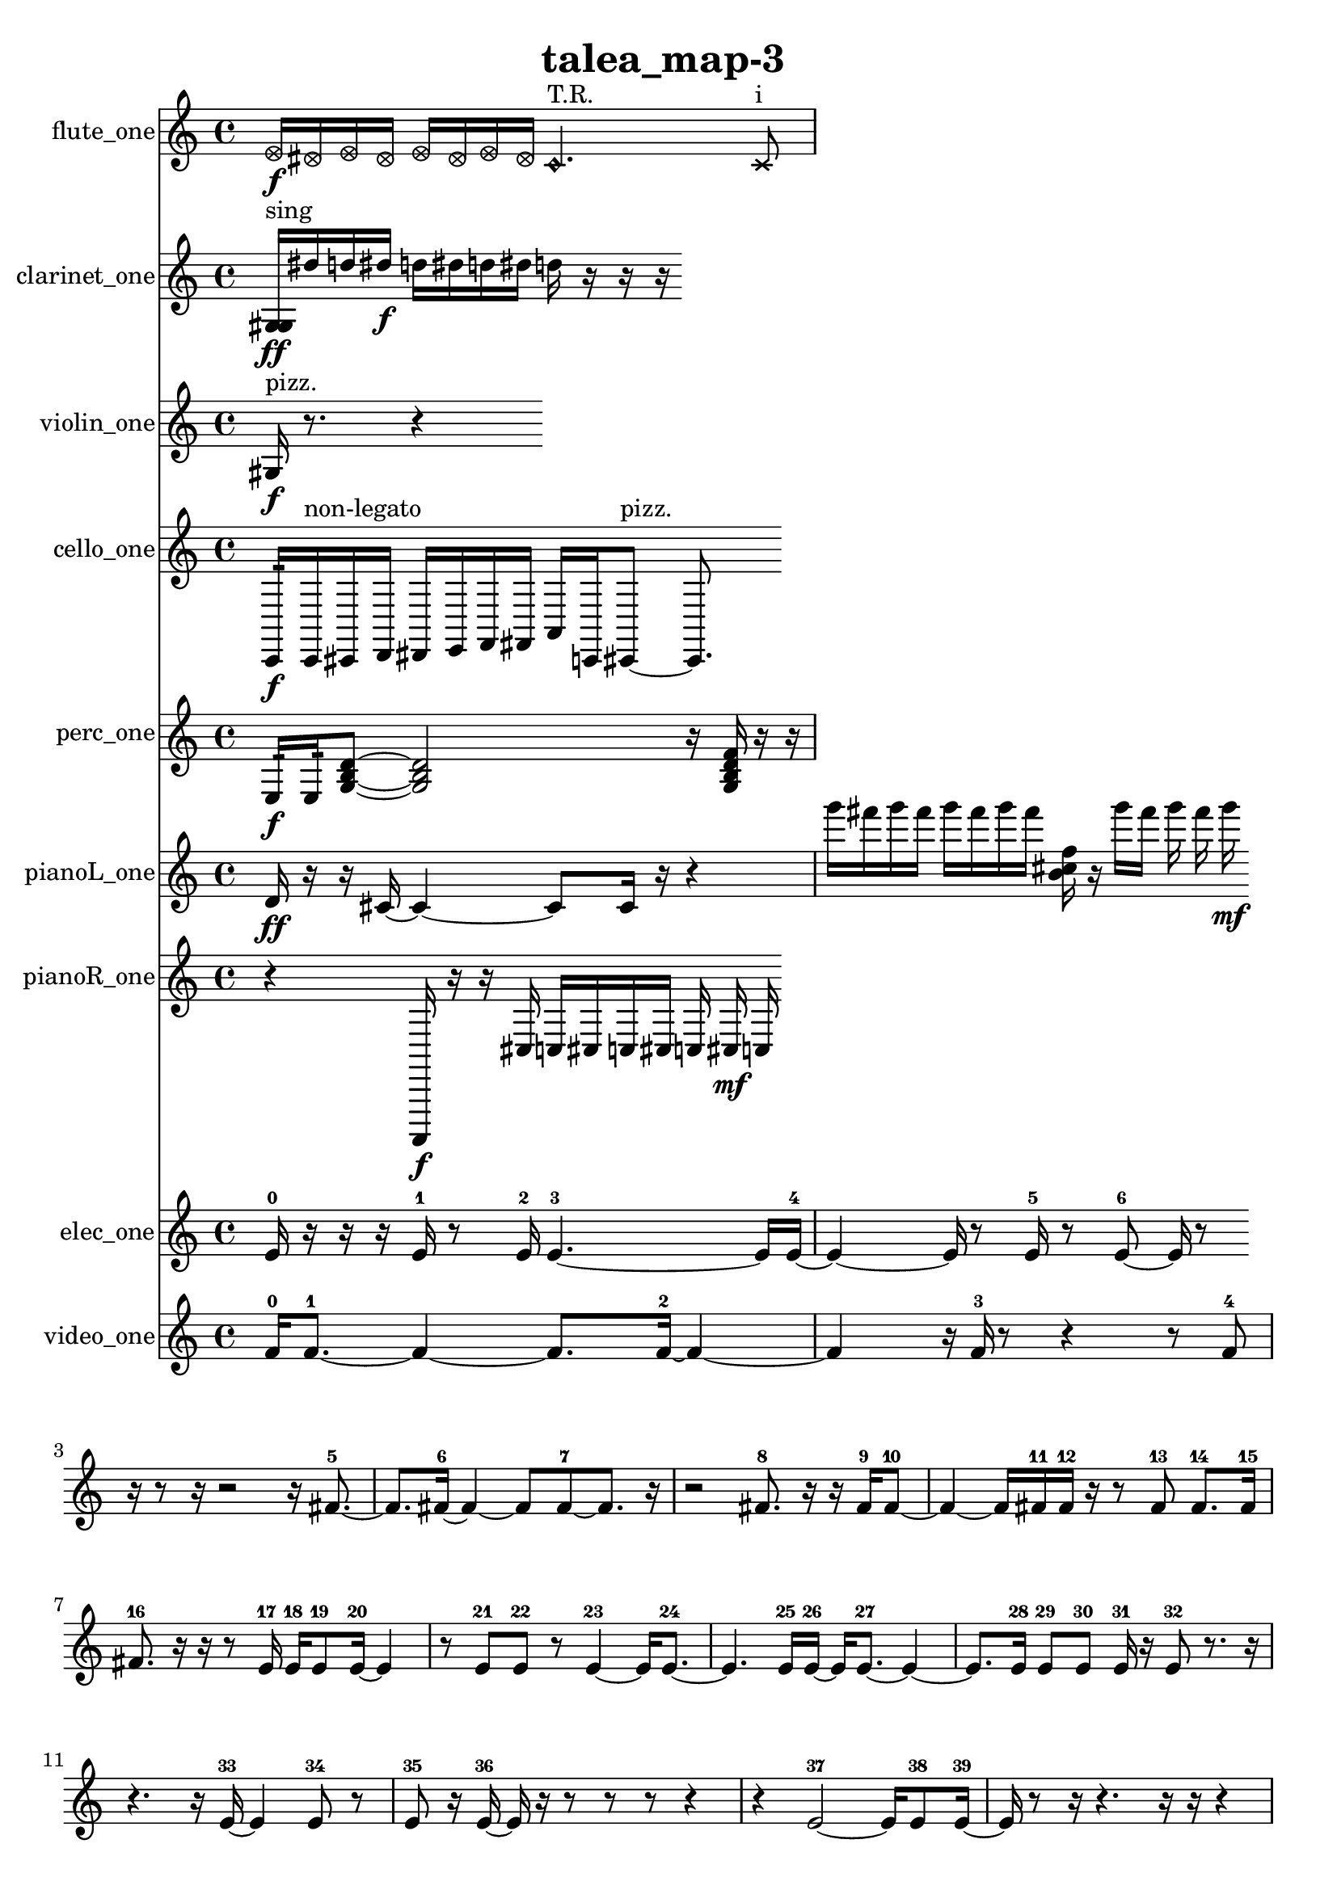 % [notes] external for Pure Data
% development-version July 14, 2014 
% by Jaime E. Oliver La Rosa
% la.rosa@nyu.edu
% @ the Waverly Labs in NYU MUSIC FAS
% Open this file with Lilypond
% more information is available at lilypond.org
% Released under the GNU General Public License.

flute_one_part = \relative c' 
{

\time 4/4

\clef treble 
% ________________________________________bar 1 :
 \once \override NoteHead.style = #'xcircle e16\f  \once \override NoteHead.style = #'xcircle dis16  \once \override NoteHead.style = #'xcircle e16  \once \override NoteHead.style = #'xcircle dis16 
	\once \override NoteHead.style = #'xcircle e16  \once \override NoteHead.style = #'xcircle dis16  \once \override NoteHead.style = #'xcircle e16  \once \override NoteHead.style = #'xcircle dis16 
		\once \override NoteHead.style = #'harmonic c4.^\markup {T.R. } 
			\xNote c8^\markup {i } 
}

clarinet_one_part = \relative c' 
{

\time 4/4

\clef treble 
% ________________________________________bar 1 :
 <g gis >16\ff^\markup {sing }  dis''16  d16  dis16\f 
	d16  dis16  d16  dis16 
		d16  r16  r16  r16 
}

violin_one_part = \relative c' 
{

\time 4/4

\clef treble 
% ________________________________________bar 1 :
 gis16\f^\markup {pizz. }  r8. 
	r4 
}

cello_one_part = \relative c, 
{

\time 4/4

\clef treble 
% ________________________________________bar 1 :
 c16:32\f  c16^\markup {non-legato }  cis16  d16 
	dis16  e16  f16  fis16 
		a16  c,16  cis8~^\markup {pizz. } 
			cis8. 
}

perc_one_part = \relative c 
{

\time 4/4

\clef treble 
% ________________________________________bar 1 :
 e16:32\f  e16:32  <g b d >8~ 
	<g b d >2~ 
			r16  <g b d f >16  r16  r16 
}

pianoL_one_part = \relative c' 
{

\time 4/4

\clef treble 
% ________________________________________bar 1 :
 d16\ff  r16  r16  cis16~ 
	cis4~ 
		cis8  cis16  r16 
			r4  |
% ________________________________________bar 2 :
g'''16  fis16  g16  fis16 
	g16  fis16  g16  fis16 
		<b,, cis f >16  r16  g''16  fis16 
			g16  fis16  g16\mf 
}

pianoR_one_part = \relative c,, 
{

\time 4/4

\clef treble 
% ________________________________________bar 1 :
 r4 
	a16\f  r16  r16  cis''16 
		c16  cis16  c16  cis16 
			c16  cis16\mf  c16 
}

elec_one_part = \relative c' 
{

\time 4/4

\clef treble 
% ________________________________________bar 1 :
 e16-0  r16  r16  r16 
	e16-1  r8  e16-2 
		e4.~-3 
			e16  e16~-4  |
% ________________________________________bar 2 :
e4~ 
	e16  r8  e16-5 
		r8  e8~-6 
			e16  r8 
}

video_one_part = \relative c' 
{

\time 4/4

\clef treble 
% ________________________________________bar 1 :
 f16-0  f8.~-1 
	f4~ 
		f8.  f16~-2 
			f4~  |
% ________________________________________bar 2 :
f4 
	r16  f16-3  r8 
		r4 
			r8  f8-4  |
% ________________________________________bar 3 :
r16  r8  r16 
	r2 
			r16  fis8.~-5  |
% ________________________________________bar 4 :
fis8.  fis16~-6 
	fis4~ 
		fis8  fis8~-7 
			fis8.  r16  |
% ________________________________________bar 5 :
r2 
		fis8.-8  r16 
			r16  fis16-9  fis8~-10  |
% ________________________________________bar 6 :
fis4~ 
	fis16  fis16-11  fis16-12  r16 
		r8  fis8-13 
			fis8.-14  fis16-15  |
% ________________________________________bar 7 :
fis8.-16  r16 
	r16  r8  e16-17 
		e16-18  e8-19  e16~-20 
			e4  |
% ________________________________________bar 8 :
r8  e8-21 
	e8-22  r8 
		e4~-23 
			e16  e8.~-24  |
% ________________________________________bar 9 :
e4. 
	e16-25  e16~-26 
		e16  e8.~-27 
			e4~  |
% ________________________________________bar 10 :
e8.  e16-28 
	e8-29  e8-30 
		e16-31  r16  e8-32 
			r8.  r16  |
% ________________________________________bar 11 :
r4. 
	r16  e16~-33 
		e4 
			e8-34  r8  |
% ________________________________________bar 12 :
e8-35  r16  e16~-36 
	e16  r16  r8 
		r8  r8 
			r4  |
% ________________________________________bar 13 :
r4 
	e2~-37 
			e16  e8-38  e16~-39  |
% ________________________________________bar 14 :
e16  r8  r16 
	r4. 
		r16  r16 
			r4  |
% ________________________________________bar 15 :
r16  r8. 
	r8  r16  e16~-40 
		e16  e16-41  e8-42 
			r4  |
% ________________________________________bar 16 :
r4 
	e8-43  e8-44 
		e8-45  e8~-46 
			e4~  |
% ________________________________________bar 17 :
e8.  r16 
	r8  e8~-47 
		e4~ 
			e8  r8  |
% ________________________________________bar 18 :
e16-48  e16-49  r16  e16-50 
}


\header {
	title = "talea_map-3 "
}


\score {
	<<
	\new Staff \with { instrumentName = "flute_one" } {
		<<
		\new Voice {
			\flute_one_part
		}
		>>
	}
	\new Staff \with { instrumentName = "clarinet_one" } {
		<<
		\new Voice {
			\clarinet_one_part
		}
		>>
	}
	\new Staff \with { instrumentName = "violin_one" } {
		<<
		\new Voice {
			\violin_one_part
		}
		>>
	}
	\new Staff \with { instrumentName = "cello_one" } {
		<<
		\new Voice {
			\cello_one_part
		}
		>>
	}
	\new Staff \with { instrumentName = "perc_one" } {
		<<
		\new Voice {
			\perc_one_part
		}
		>>
	}
	\new Staff \with { instrumentName = "pianoL_one" } {
		<<
		\new Voice {
			\pianoL_one_part
		}
		>>
	}
	\new Staff \with { instrumentName = "pianoR_one" } {
		<<
		\new Voice {
			\pianoR_one_part
		}
		>>
	}
	\new Staff \with { instrumentName = "elec_one" } {
		<<
		\new Voice {
			\elec_one_part
		}
		>>
	}
	\new Staff \with { instrumentName = "video_one" } {
		<<
		\new Voice {
			\video_one_part
		}
		>>
	}
	>>
	\layout {
		\mergeDifferentlyHeadedOn
		\mergeDifferentlyDottedOn
		\set Staff.pedalSustainStyle = #'mixed
		#(set-default-paper-size "a4")
	}
	\midi { }
}

\version "2.18.2"
% mainscore Pd External version testing 
